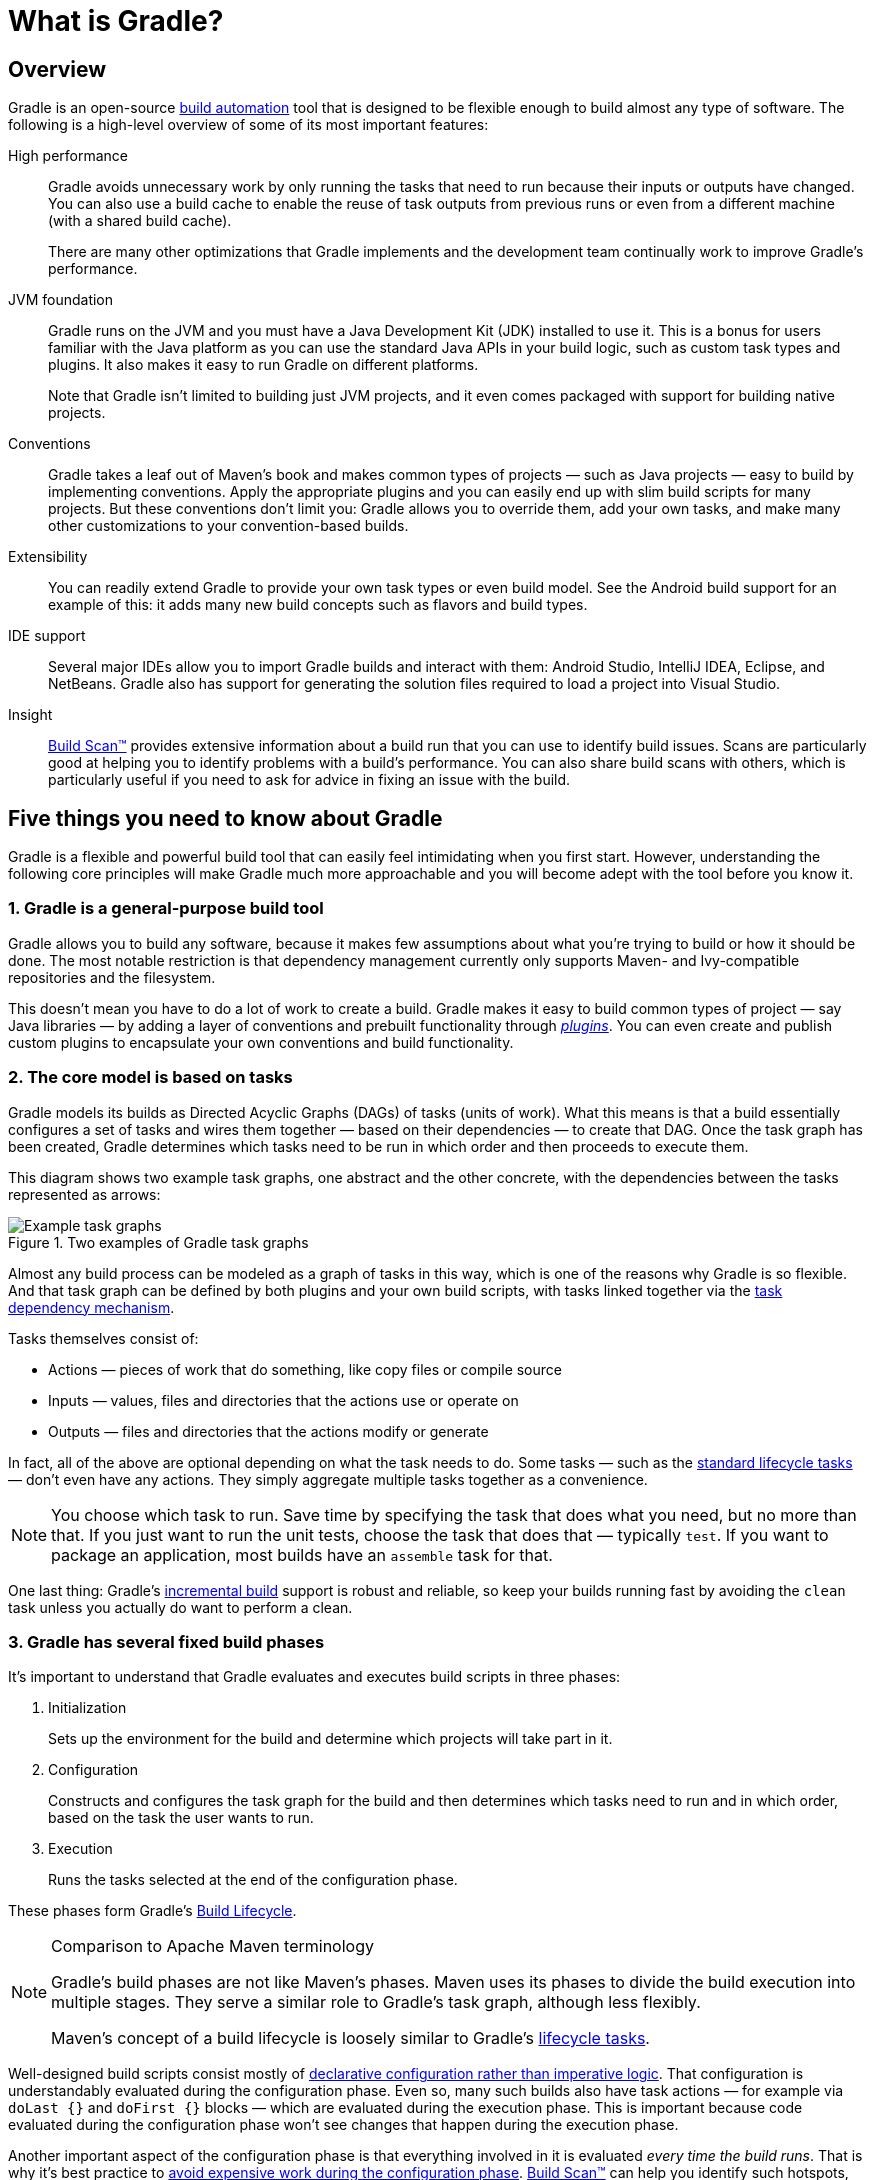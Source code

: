 // Copyright 2018 the original author or authors.
//
// Licensed under the Apache License, Version 2.0 (the "License");
// you may not use this file except in compliance with the License.
// You may obtain a copy of the License at
//
//      http://www.apache.org/licenses/LICENSE-2.0
//
// Unless required by applicable law or agreed to in writing, software
// distributed under the License is distributed on an "AS IS" BASIS,
// WITHOUT WARRANTIES OR CONDITIONS OF ANY KIND, either express or implied.
// See the License for the specific language governing permissions and
// limitations under the License.

[[what_is_gradle]]
= What is Gradle?

[[gradle_overview]]
== Overview

Gradle is an open-source https://en.wikipedia.org/wiki/Build_automation[build automation] tool that is designed to be flexible enough to build almost any type of software. The following is a high-level overview of some of its most important features:

High performance::
Gradle avoids unnecessary work by only running the tasks that need to run because their inputs or outputs have changed. You can also use a build cache to enable the reuse of task outputs from previous runs or even from a different machine (with a shared build cache).
+
There are many other optimizations that Gradle implements and the development team continually work to improve Gradle's performance.
JVM foundation::
Gradle runs on the JVM and you must have a Java Development Kit (JDK) installed to use it. This is a bonus for users familiar with the Java platform as you can use the standard Java APIs in your build logic, such as custom task types and plugins. It also makes it easy to run Gradle on different platforms.
+
Note that Gradle isn't limited to building just JVM projects, and it even comes packaged with support for building native projects.
Conventions::
Gradle takes a leaf out of Maven's book and makes common types of projects — such as Java projects — easy to build by implementing conventions. Apply the appropriate plugins and you can easily end up with slim build scripts for many projects. But these conventions don't limit you: Gradle allows you to override them, add your own tasks, and make many other customizations to your convention-based builds.
Extensibility::
You can readily extend Gradle to provide your own task types or even build model. See the Android build support for an example of this: it adds many new build concepts such as flavors and build types.
IDE support::
Several major IDEs allow you to import Gradle builds and interact with them: Android Studio, IntelliJ IDEA, Eclipse, and NetBeans. Gradle also has support for generating the solution files required to load a project into Visual Studio.
Insight::
https://scans.gradle.com/[Build Scan™] provides extensive information about a build run that you can use to identify build issues.
Scans are particularly good at helping you to identify problems with a build's performance.
You can also share build scans with others, which is particularly useful if you need to ask for advice in fixing an issue with the build.

[[five_things]]
== Five things you need to know about Gradle

Gradle is a flexible and powerful build tool that can easily feel intimidating when you first start. However, understanding the following core principles will make Gradle much more approachable and you will become adept with the tool before you know it.

=== 1. Gradle is a general-purpose build tool

Gradle allows you to build any software, because it makes few assumptions about what you're trying to build or how it should be done. The most notable restriction is that dependency management currently only supports Maven- and Ivy-compatible repositories and the filesystem.

This doesn't mean you have to do a lot of work to create a build. Gradle makes it easy to build common types of project — say Java libraries — by adding a layer of conventions and prebuilt functionality through <<plugins#plugins,_plugins_>>. You can even create and publish custom plugins to encapsulate your own conventions and build functionality.

[[the_core_model_is_based_on_tasks]]
=== 2. The core model is based on tasks

Gradle models its builds as Directed Acyclic Graphs (DAGs) of tasks (units of work). What this means is that a build essentially configures a set of tasks and wires them together — based on their dependencies — to create that DAG. Once the task graph has been created, Gradle determines which tasks need to be run in which order and then proceeds to execute them.

This diagram shows two example task graphs, one abstract and the other concrete, with the dependencies between the tasks represented as arrows:

.Two examples of Gradle task graphs
image::task-dag-examples.png[Example task graphs]

Almost any build process can be modeled as a graph of tasks in this way, which is one of the reasons why Gradle is so flexible. And that task graph can be defined by both plugins and your own build scripts, with tasks linked together via the <<tutorial_using_tasks#sec:task_dependencies,task dependency mechanism>>.

Tasks themselves consist of:

 * Actions — pieces of work that do something, like copy files or compile source
 * Inputs — values, files and directories that the actions use or operate on
 * Outputs — files and directories that the actions modify or generate

In fact, all of the above are optional depending on what the task needs to do. Some tasks — such as the <<base_plugin#sec:base_tasks,standard lifecycle tasks>> — don't even have any actions. They simply aggregate multiple tasks together as a convenience.

NOTE: You choose which task to run. Save time by specifying the task that does what you need, but no more than that. If you just want to run the unit tests, choose the task that does that — typically `test`. If you want to package an application, most builds have an `assemble` task for that.

One last thing: Gradle's <<more_about_tasks#sec:up_to_date_checks,incremental build>> support is robust and reliable, so keep your builds running fast by avoiding the `clean` task unless you actually do want to perform a clean.

=== 3. Gradle has several fixed build phases

It's important to understand that Gradle evaluates and executes build scripts in three phases:

 1. Initialization
+
Sets up the environment for the build and determine which projects will take part in it.

 2. Configuration
+
Constructs and configures the task graph for the build and then determines which tasks need to run and in which order, based on the task the user wants to run.

 3. Execution
+
Runs the tasks selected at the end of the configuration phase.

These phases form Gradle's <<build_lifecycle#build_lifecycle,Build Lifecycle>>.

[NOTE]
.Comparison to Apache Maven terminology
====
Gradle's build phases are not like Maven's phases. Maven uses its phases to divide the build execution into multiple stages. They serve a similar role to Gradle's task graph, although less flexibly.

Maven's concept of a build lifecycle is loosely similar to Gradle's <<base_plugin#sec:base_tasks,lifecycle tasks>>.
====

Well-designed build scripts consist mostly of <<authoring_maintainable_build_scripts#sec:avoid_imperative_logic_in_scripts,declarative configuration rather than imperative logic>>. That configuration is understandably evaluated during the configuration phase. Even so, many such builds also have task actions — for example via `doLast {}` and `doFirst {}` blocks — which are evaluated during the execution phase. This is important because code evaluated during the configuration phase won't see changes that happen during the execution phase.

Another important aspect of the configuration phase is that everything involved in it is evaluated _every time the build runs_. That is why it's best practice to <<authoring_maintainable_build_scripts#sec:minimize_logic_executed_configuration_phase,avoid expensive work during the configuration phase>>.
https://scans.gradle.com/[Build Scan™] can help you identify such hotspots, among other things.

=== 4. Gradle is extensible in more ways than one

It would be great if you could build your project using only the build logic bundled with Gradle, but that's rarely possible. Most builds have some special requirements that mean you need to add custom build logic.

Gradle provides several mechanisms that allow you to extend it, such as:

 * <<custom_tasks#custom_tasks,Custom task types>>.
+
When you want the build to do some work that an existing task can't do, you can simply write your own task type. It's typically best to put the source file for a custom task type in the <<organizing_gradle_projects#sec:build_sources,_buildSrc_>> directory or in a packaged plugin. Then you can use the custom task type just like any of the Gradle-provided ones.

 * Custom task actions.
+
You can attach custom build logic that executes before or after a task via the link:{groovyDslPath}/org.gradle.api.Task.html#org.gradle.api.Task:doFirst(org.gradle.api.Action)[Task.doFirst()] and link:{groovyDslPath}/org.gradle.api.Task.html#org.gradle.api.Task:doLast(org.gradle.api.Action)[Task.doLast()] methods.

 * <<writing_build_scripts#sec:extra_properties,Extra properties>> on projects and tasks.
+
These allows you to add your own properties to a project or task that you can then use from your own custom actions or any other build logic. Extra properties can even be applied to tasks that aren't explicitly created by you, such as those created by Gradle's core plugins.

 * Custom conventions.
+
Conventions are a powerful way to simplify builds so that users can understand and use them more easily. This can be seen with builds that use standard project structures and naming conventions, such as <<building_java_projects#building_java_projects,Java builds>>. You can write your own plugins that provide conventions — they just need to configure default values for the relevant aspects of a build.

 * <<implementing_gradle_plugins.adoc#modeling_dsl_like_apis,A custom model>>.
+
Gradle allows you to introduce new concepts into a build beyond tasks, files and dependency configurations. You can see this with most language plugins, which add the concept of <<building_java_projects#sec:java_source_sets,_source sets_>> to a build. Appropriate modeling of a build process can greatly improve a build's ease of use and its efficiency.


=== 5. Build scripts operate against an API

It's easy to view Gradle's build scripts as executable code, because that's what they are. But that's an implementation detail: well-designed build scripts describe _what_ steps are needed to build the software, not _how_ those steps should do the work. That's a job for custom task types and plugins.

[NOTE]
====
There is a common misconception that Gradle's power and flexibility come from the fact that its build scripts are code. This couldn't be further from the truth. It's the underlying model and API that provide the power. As we recommend in our best practices, you should <<authoring_maintainable_build_scripts#sec:avoid_imperative_logic_in_scripts,avoid putting much, if any, imperative logic in your build scripts>>.
====

Yet there is one area in which it is useful to view a build script as executable code: in understanding how the syntax of the build script maps to Gradle's API. The API documentation — formed of the link:{groovyDslPath}/[Groovy DSL Reference] and the link:{javadocPath}/[Javadocs] — lists methods and properties, and refers to closures and actions. What do these mean within the context of a build script? Check out the <<groovy_build_script_primer#groovy_build_script_primer,Groovy Build Script Primer>> to learn the answer to that question so that you can make effective use of the API documentation.

NOTE: As Gradle runs on the JVM, build scripts can also use the standard {javaApi}[Java API]. Groovy build scripts can additionally use the Groovy APIs, while Kotlin build scripts can use the Kotlin ones.

